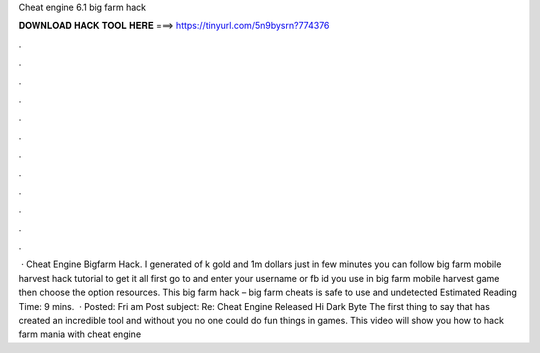 Cheat engine 6.1 big farm hack

𝐃𝐎𝐖𝐍𝐋𝐎𝐀𝐃 𝐇𝐀𝐂𝐊 𝐓𝐎𝐎𝐋 𝐇𝐄𝐑𝐄 ===> https://tinyurl.com/5n9bysrn?774376

.

.

.

.

.

.

.

.

.

.

.

.

 · Cheat Engine Bigfarm Hack. I generated of k gold and 1m dollars just in few minutes you can follow big farm mobile harvest hack tutorial to get it all first go to and enter your username or fb id you use in big farm mobile harvest game then choose the option resources. This big farm hack – big farm cheats is safe to use and undetected Estimated Reading Time: 9 mins.  · Posted: Fri am Post subject: Re: Cheat Engine Released Hi Dark Byte The first thing to say that has created an incredible tool and without you no one could do fun things in games. This video will show you how to hack farm mania with cheat engine 